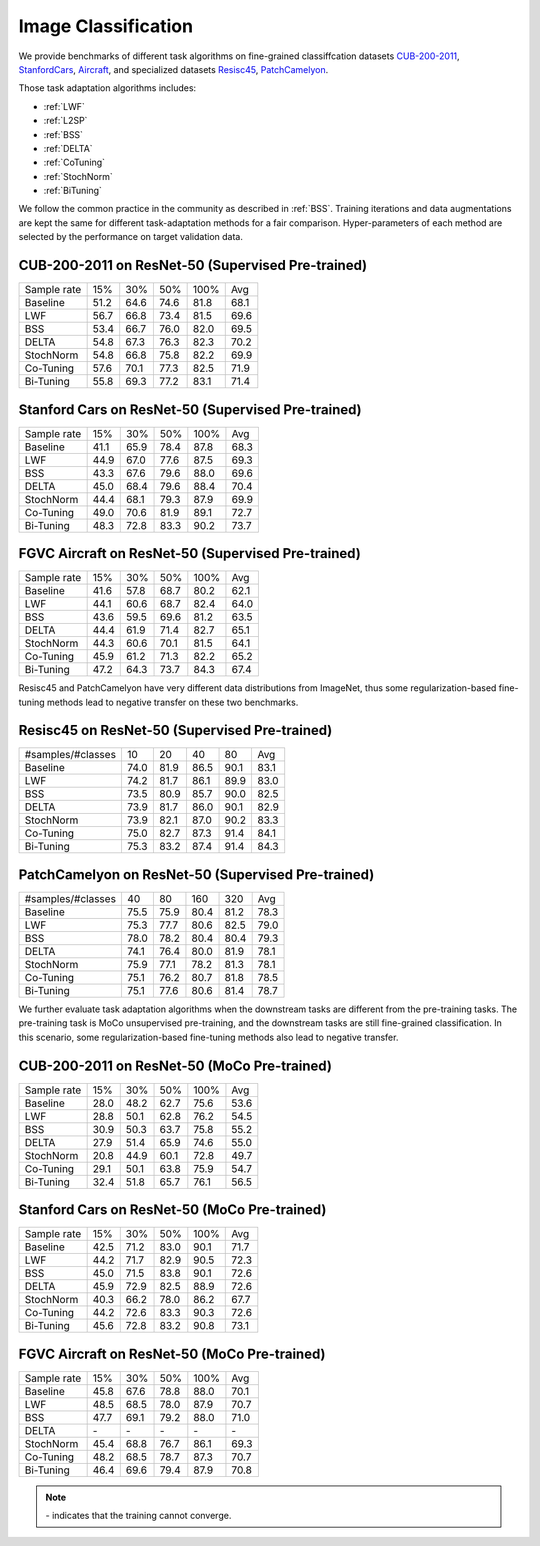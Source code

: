 ========================================================
Image Classification
========================================================

We provide benchmarks of different task algorithms on fine-grained classiffcation datasets `CUB-200-2011`_, `StanfordCars`_,
`Aircraft`_, and specialized datasets `Resisc45`_,  `PatchCamelyon`_.

Those task adaptation algorithms includes:

-  :ref:`LWF`
-  :ref:`L2SP`
-  :ref:`BSS`
-  :ref:`DELTA`
-  :ref:`CoTuning`
-  :ref:`StochNorm`
-  :ref:`BiTuning`

We follow the common practice in the community as described in :ref:`BSS`.
Training iterations and data augmentations are kept the same for different task-adaptation
methods for a fair comparison.
Hyper-parameters of each method are selected by the performance on target validation data.


.. _CUB-200-2011:

------------------------------------------------------------------------
CUB-200-2011 on ResNet-50 (Supervised Pre-trained)
------------------------------------------------------------------------

===========     ======  ======  ======  ======  ======
Sample rate     15%     30%     50%     100%    Avg
Baseline        51.2	64.6	74.6	81.8    68.1
LWF             56.7	66.8	73.4	81.5	69.6
BSS             53.4	66.7	76.0	82.0	69.5
DELTA           54.8	67.3	76.3	82.3	70.2
StochNorm       54.8	66.8	75.8	82.2	69.9
Co-Tuning       57.6	70.1	77.3	82.5	71.9
Bi-Tuning       55.8	69.3	77.2	83.1	71.4
===========     ======  ======  ======  ======  ======

.. _StanfordCars:

------------------------------------------------------------------------
Stanford Cars on ResNet-50 (Supervised Pre-trained)
------------------------------------------------------------------------

===========     ======  ======  ======  ======  ======
Sample rate     15%     30%     50%     100%    Avg
Baseline        41.1	65.9	78.4	87.8	68.3
LWF             44.9	67.0	77.6	87.5	69.3
BSS             43.3	67.6	79.6	88.0	69.6
DELTA           45.0	68.4	79.6	88.4	70.4
StochNorm       44.4	68.1	79.3	87.9	69.9
Co-Tuning       49.0	70.6	81.9	89.1	72.7
Bi-Tuning       48.3	72.8	83.3	90.2	73.7
===========     ======  ======  ======  ======  ======

.. _Aircraft:

------------------------------------------------------------------------
FGVC Aircraft on ResNet-50 (Supervised Pre-trained)
------------------------------------------------------------------------

===========     ======  ======  ======  ======  ======
Sample rate     15%     30%     50%     100%    Avg
Baseline        41.6	57.8	68.7	80.2	62.1
LWF             44.1	60.6	68.7	82.4	64.0
BSS             43.6	59.5	69.6	81.2	63.5
DELTA           44.4	61.9	71.4	82.7	65.1
StochNorm       44.3	60.6	70.1	81.5	64.1
Co-Tuning       45.9	61.2	71.3	82.2	65.2
Bi-Tuning       47.2	64.3	73.7	84.3	67.4
===========     ======  ======  ======  ======  ======

Resisc45 and PatchCamelyon have very different data distributions from ImageNet,
thus some regularization-based fine-tuning methods lead to negative transfer on these two benchmarks.

.. _Resisc45:

------------------------------------------------------------------------
Resisc45 on ResNet-50 (Supervised Pre-trained)
------------------------------------------------------------------------

=================   ======  ======  ======  ======  ======
#samples/#classes   10      20      40      80      Avg
Baseline            74.0    81.9    86.5    90.1    83.1
LWF                 74.2    81.7    86.1    89.9    83.0
BSS                 73.5    80.9    85.7    90.0    82.5
DELTA               73.9    81.7    86.0    90.1    82.9
StochNorm           73.9    82.1    87.0    90.2    83.3
Co-Tuning           75.0    82.7    87.3    91.4    84.1
Bi-Tuning           75.3    83.2    87.4    91.4    84.3
=================   ======  ======  ======  ======  ======


.. _PatchCamelyon:

------------------------------------------------------------------------
PatchCamelyon on ResNet-50 (Supervised Pre-trained)
------------------------------------------------------------------------

=================   ======  ======  ======  ======  ======
#samples/#classes   40      80      160     320     Avg
Baseline            75.5    75.9    80.4    81.2    78.3
LWF                 75.3    77.7    80.6    82.5    79.0
BSS                 78.0    78.2    80.4    80.4    79.3
DELTA               74.1    76.4    80.0    81.9    78.1
StochNorm           75.9    77.1    78.2    81.3    78.1
Co-Tuning           75.1    76.2    80.7    81.8    78.5
Bi-Tuning           75.1    77.6    80.6    81.4    78.7
=================   ======  ======  ======  ======  ======

We further evaluate task adaptation algorithms when the downstream tasks are different
from the pre-training tasks. The pre-training task is MoCo unsupervised pre-training, and
the downstream tasks are still fine-grained classification.
In this scenario, some regularization-based fine-tuning methods also lead to negative transfer.

.. _CUB-200-2011_MoCo:

------------------------------------------------------------------------
CUB-200-2011 on ResNet-50 (MoCo Pre-trained)
------------------------------------------------------------------------

===========     ======  ======  ======  ======  ======
Sample rate     15%     30%     50%     100%    Avg
Baseline        28.0	48.2	62.7	75.6	53.6
LWF             28.8	50.1	62.8	76.2	54.5
BSS             30.9	50.3	63.7	75.8	55.2
DELTA           27.9	51.4	65.9	74.6	55.0
StochNorm       20.8	44.9	60.1	72.8	49.7
Co-Tuning       29.1	50.1	63.8	75.9	54.7
Bi-Tuning       32.4	51.8	65.7	76.1	56.5
===========     ======  ======  ======  ======  ======

.. _StanfordCars_MoCo:

------------------------------------------------------------------------
Stanford Cars on ResNet-50 (MoCo Pre-trained)
------------------------------------------------------------------------

===========     ======  ======  ======  ======  ======
Sample rate     15%     30%     50%     100%    Avg
Baseline        42.5	71.2	83.0	90.1	71.7
LWF             44.2	71.7	82.9	90.5	72.3
BSS             45.0	71.5	83.8	90.1	72.6
DELTA           45.9	72.9	82.5	88.9	72.6
StochNorm       40.3	66.2	78.0	86.2	67.7
Co-Tuning       44.2	72.6	83.3	90.3	72.6
Bi-Tuning       45.6	72.8	83.2	90.8	73.1
===========     ======  ======  ======  ======  ======

.. _Aircraft_MoCo:

------------------------------------------------------------------------
FGVC Aircraft on ResNet-50 (MoCo Pre-trained)
------------------------------------------------------------------------

===========     ======  ======  ======  ======  ======
Sample rate     15%     30%     50%     100%    Avg
Baseline        45.8	67.6	78.8	88.0	70.1
LWF             48.5	68.5	78.0	87.9	70.7
BSS             47.7	69.1	79.2	88.0	71.0
DELTA           \-      \-      \-      \-      \-
StochNorm       45.4	68.8	76.7	86.1	69.3
Co-Tuning       48.2	68.5	78.7	87.3	70.7
Bi-Tuning       46.4	69.6	79.4	87.9	70.8
===========     ======  ======  ======  ======  ======

.. note::
    \- indicates that the training cannot converge.
